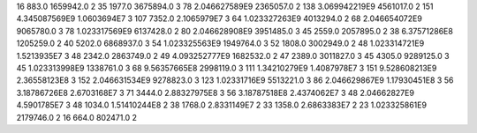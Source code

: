 16	883.0	1659942.0	2
35	1977.0	3675894.0	3
78	2.046627589E9	2365057.0	2
138	3.069942219E9	4561017.0	2
151	4.345087569E9	1.0603694E7	3
107	7352.0	2.1065979E7	3
64	1.023327263E9	4013294.0	2
68	2.046654072E9	9065780.0	3
78	1.023317569E9	6137428.0	2
80	2.046628908E9	3951485.0	3
45	2559.0	2057895.0	2
38	6.37571286E8	1205259.0	2
40	5202.0	6868937.0	3
54	1.023325563E9	1949764.0	3
52	1808.0	3002949.0	2
48	1.023314721E9	1.5213935E7	3
48	2342.0	2863749.0	2
49	4.093252777E9	1682532.0	2
47	2389.0	3011827.0	3
45	4305.0	9289125.0	3
45	1.023313998E9	1338761.0	3
68	9.56357665E8	2998119.0	3
111	1.34210279E9	1.4087978E7	3
151	9.528608213E9	2.36558123E8	3
152	2.046631534E9	9278823.0	3
123	1.02331716E9	5513221.0	3
86	2.046629867E9	1.17930451E8	3
56	3.18786726E8	2.6703168E7	3
71	3444.0	2.88327975E8	3
56	3.18787518E8	2.4374062E7	3
48	2.04662827E9	4.5901785E7	3
48	1034.0	1.51410244E8	2
38	1768.0	2.8331149E7	2
33	1358.0	2.6863383E7	2
23	1.023325861E9	2179746.0	2
16	664.0	802471.0	2
